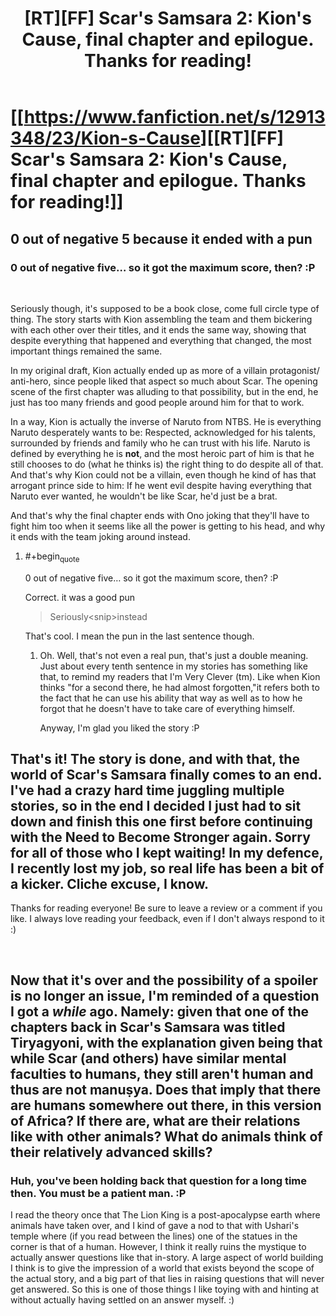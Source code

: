 #+TITLE: [RT][FF] Scar's Samsara 2: Kion's Cause, final chapter and epilogue. Thanks for reading!

* [[https://www.fanfiction.net/s/12913348/23/Kion-s-Cause][[RT][FF] Scar's Samsara 2: Kion's Cause, final chapter and epilogue. Thanks for reading!]]
:PROPERTIES:
:Author: Sophronius
:Score: 21
:DateUnix: 1540381960.0
:END:

** 0 out of negative 5 because it ended with a pun
:PROPERTIES:
:Author: MilesSand
:Score: 3
:DateUnix: 1540421760.0
:END:

*** 0 out of negative five... so it got the maximum score, then? :P

​

Seriously though, it's supposed to be a book close, come full circle type of thing. The story starts with Kion assembling the team and them bickering with each other over their titles, and it ends the same way, showing that despite everything that happened and everything that changed, the most important things remained the same.

In my original draft, Kion actually ended up as more of a villain protagonist/ anti-hero, since people liked that aspect so much about Scar. The opening scene of the first chapter was alluding to that possibility, but in the end, he just has too many friends and good people around him for that to work.

In a way, Kion is actually the inverse of Naruto from NTBS. He is everything Naruto desperately wants to be: Respected, acknowledged for his talents, surrounded by friends and family who he can trust with his life. Naruto is defined by everything he is *not*, and the most heroic part of him is that he still chooses to do (what he thinks is) the right thing to do despite all of that. And that's why Kion could not be a villain, even though he kind of has that arrogant prince side to him: If he went evil despite having everything that Naruto ever wanted, he wouldn't be like Scar, he'd just be a brat.

And that's why the final chapter ends with Ono joking that they'll have to fight him too when it seems like all the power is getting to his head, and why it ends with the team joking around instead.
:PROPERTIES:
:Author: Sophronius
:Score: 6
:DateUnix: 1540428418.0
:END:

**** #+begin_quote
  0 out of negative five... so it got the maximum score, then? :P
#+end_quote

Correct. it was a good pun

#+begin_quote
  Seriously<snip>instead
#+end_quote

That's cool. I mean the pun in the last sentence though.
:PROPERTIES:
:Author: MilesSand
:Score: 3
:DateUnix: 1540439416.0
:END:

***** Oh. Well, that's not even a real pun, that's just a double meaning. Just about every tenth sentence in my stories has something like that, to remind my readers that I'm Very Clever (tm). Like when Kion thinks "for a second there, he had almost forgotten,"it refers both to the fact that he can use his ability that way as well as to how he forgot that he doesn't have to take care of everything himself.

Anyway, I'm glad you liked the story :P
:PROPERTIES:
:Author: Sophronius
:Score: 1
:DateUnix: 1540463990.0
:END:


** That's it! The story is done, and with that, the world of Scar's Samsara finally comes to an end. I've had a crazy hard time juggling multiple stories, so in the end I decided I just had to sit down and finish this one first before continuing with the Need to Become Stronger again. Sorry for all of those who I kept waiting! In my defence, I recently lost my job, so real life has been a bit of a kicker. Cliche excuse, I know.

Thanks for reading everyone! Be sure to leave a review or a comment if you like. I always love reading your feedback, even if I don't always respond to it :)

​
:PROPERTIES:
:Author: Sophronius
:Score: 6
:DateUnix: 1540382193.0
:END:


** Now that it's over and the possibility of a spoiler is no longer an issue, I'm reminded of a question I got a /while/ ago. Namely: given that one of the chapters back in Scar's Samsara was titled Tiryagyoni, with the explanation given being that while Scar (and others) have similar mental faculties to humans, they still aren't human and thus are not manuṣya. Does that imply that there are humans somewhere out there, in this version of Africa? If there are, what are their relations like with other animals? What do animals think of their relatively advanced skills?
:PROPERTIES:
:Author: Aabcehmu112358
:Score: 1
:DateUnix: 1540533137.0
:END:

*** Huh, you've been holding back that question for a long time then. You must be a patient man. :P

I read the theory once that The Lion King is a post-apocalypse earth where animals have taken over, and I kind of gave a nod to that with Ushari's temple where (if you read between the lines) one of the statues in the corner is that of a human. However, I think it really ruins the mystique to actually answer questions like that in-story. A large aspect of world building I think is to give the impression of a world that exists beyond the scope of the actual story, and a big part of that lies in raising questions that will never get answered. So this is one of those things I like toying with and hinting at without actually having settled on an answer myself. :)

​
:PROPERTIES:
:Author: Sophronius
:Score: 2
:DateUnix: 1540565493.0
:END:
